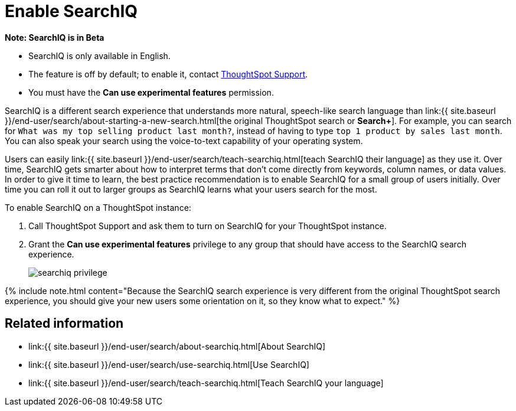 = Enable SearchIQ
:last_updated: 09/23/2019
:permalink: /:collection/:path.html
:sidebar: mydoc_sidebar
:summary: Enable SearchIQ to provide natural language search for some or all of your users.

+++<div class="alert alert-info" role="alert">++++++<strong>++++++<i class="fa fa-info-circle">++++++</i>+++  Note: SearchIQ is in Beta+++</strong>+++

* SearchIQ is only available in English.
* The feature is off by default;
to enable it, contact link:mailto:support@thoughtspot.com?subject=SearchIQ%20Reguest&body=I%20want%20to%20try%20SearchIQ[ThoughtSpot Support].
* You must have the *Can use experimental features* permission.+++</div>+++

SearchIQ is a different search experience that understands more natural, speech-like search language than link:{{ site.baseurl }}/end-user/search/about-starting-a-new-search.html[the original ThoughtSpot search or *Search+*].
For example, you can search for `What was my top selling product last month?`, instead of having to type `top 1 product by sales last month`.
You can also speak your search using the voice-to-text capability of your operating system.

Users can easily link:{{ site.baseurl }}/end-user/search/teach-searchiq.html[teach SearchIQ their language] as they use it.
Over time, SearchIQ gets smarter about how to interpret terms that don't come directly from keywords, column names, or data values.
In order to give it time to learn, the best practice recommendation is to enable SearchIQ for a small group of users initially.
Over time you can roll it out to larger groups as SearchIQ learns what your users search for the most.

To enable SearchIQ on a ThoughtSpot instance:

. Call ThoughtSpot Support and ask them to turn on SearchIQ for your ThoughtSpot instance.
. Grant the *Can use experimental features* privilege to any group that should have access to the SearchIQ search experience.
+
image::{{ site.baseurl }}/images/searchiq_privilege.png[]

{% include note.html content="Because the SearchIQ search experience is very different from the original ThoughtSpot search experience, you should give your new users some orientation on it, so they know what to expect." %}

== Related information

* link:{{ site.baseurl }}/end-user/search/about-searchiq.html[About SearchIQ]
* link:{{ site.baseurl }}/end-user/search/use-searchiq.html[Use SearchIQ]
* link:{{ site.baseurl }}/end-user/search/teach-searchiq.html[Teach SearchIQ your language]
